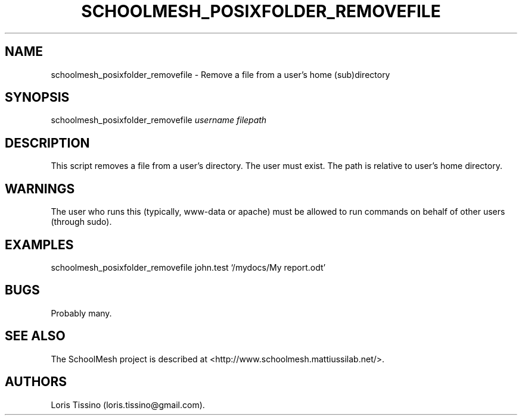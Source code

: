 .TH SCHOOLMESH_POSIXFOLDER_REMOVEFILE 8 "December 2011" "Schoolmesh User Manuals"
.SH NAME
.PP
schoolmesh_posixfolder_removefile - Remove a file from a user's
home (sub)directory
.SH SYNOPSIS
.PP
schoolmesh_posixfolder_removefile \f[I]username\f[]
\f[I]filepath\f[]
.SH DESCRIPTION
.PP
This script removes a file from a user's directory.
The user must exist.
The path is relative to user's home directory.
.SH WARNINGS
.PP
The user who runs this (typically, www-data or apache) must be
allowed to run commands on behalf of other users (through sudo).
.SH EXAMPLES
.PP
schoolmesh_posixfolder_removefile john.test `/mydocs/My report.odt'
.SH BUGS
.PP
Probably many.
.SH SEE ALSO
.PP
The SchoolMesh project is described at
<http://www.schoolmesh.mattiussilab.net/>.
.SH AUTHORS
Loris Tissino (loris.tissino\@gmail.com).

